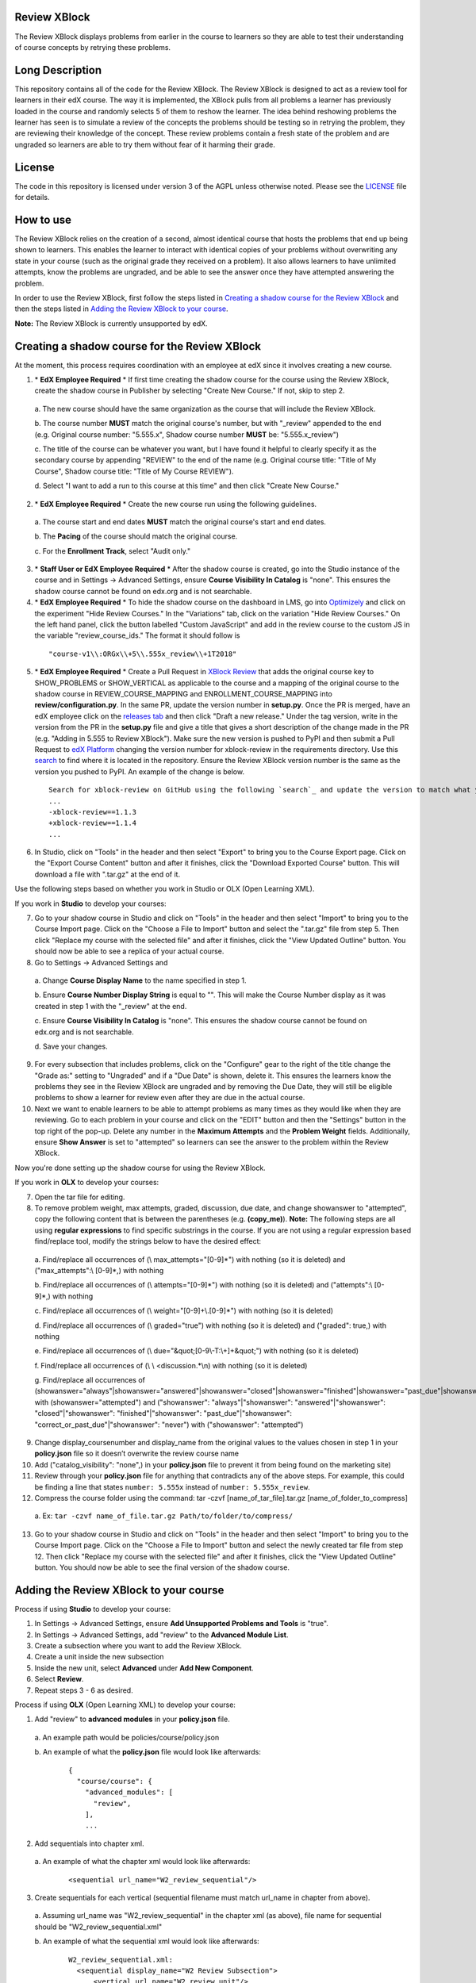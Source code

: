Review XBlock
-------------

The Review XBlock displays problems from earlier in the course to learners so they are able to test their understanding of course concepts by retrying these problems.

Long Description
----------------

This repository contains all of the code for the Review XBlock. The Review XBlock is designed to act as a review tool for learners in their edX course. The way it is implemented, the XBlock pulls from all problems a learner has previously loaded in the course and randomly selects 5 of them to reshow the learner. The idea behind reshowing problems the learner has seen is to simulate a review of the concepts the problems should be testing so in retrying the problem, they are reviewing their knowledge of the concept. These review problems contain a fresh state of the problem and are ungraded so learners are able to try them without fear of it harming their grade.

License
-------

The code in this repository is licensed under version 3 of the AGPL
unless otherwise noted. Please see the `LICENSE`_ file for details.

.. _LICENSE: https://github.com/edx/xblock-review/blob/master/LICENSE

How to use
----------

The Review XBlock relies on the creation of a second, almost identical course that hosts the problems that end up being shown to learners. This enables the learner to interact with identical copies of your problems without overwriting any state in your course (such as the original grade they received on a problem). It also allows learners to have unlimited attempts, know the problems are ungraded, and be able to see the answer once they have attempted answering the problem.

In order to use the Review XBlock, first follow the steps listed in `Creating a shadow course for the Review XBlock`_ and then the steps listed in `Adding the Review XBlock to your course`_.

**Note:** The Review XBlock is currently unsupported by edX.

Creating a shadow course for the Review XBlock
----------------------------------------------

At the moment, this process requires coordination with an employee at edX since it involves creating a new course.

1. \* **EdX Employee Required** \* If first time creating the shadow course for the course using the Review XBlock, create the shadow course in Publisher by selecting "Create New Course." If not, skip to step 2.

  \a. The new course should have the same organization as the course that will include the Review XBlock.
  
  \b. The course number **MUST** match the original course's number, but with "_review" appended to the end (e.g. Original course number: "5.555.x", Shadow course number **MUST** be: "5.555.x_review")
  
  \c. The title of the course can be whatever you want, but I have found it helpful to clearly specify it as the secondary course by appending "REVIEW" to the end of the name (e.g. Original course title: "Title of My Course", Shadow course title: "Title of My Course REVIEW").
  
  \d. Select "I want to add a run to this course at this time" and then click "Create New Course."

2. \* **EdX Employee Required** \* Create the new course run using the following guidelines.

  
  \a. The course start and end dates **MUST** match the original course's start and end dates. 
  
  \b. The **Pacing** of the course should match the original course. 
  
  \c. For the **Enrollment Track**, select "Audit only." 

3. \* **Staff User or EdX Employee Required** \* After the shadow course is created, go into the Studio instance of the course and in Settings -> Advanced Settings, ensure **Course Visibility In Catalog** is "none". This ensures the shadow course cannot be found on edx.org and is not searchable.

4. \* **EdX Employee Required** \* To hide the shadow course on the dashboard in LMS, go into `Optimizely`_ and click on the experiment "Hide Review Courses." In the "Variations" tab, click on the variation "Hide Review Courses." On the left hand panel, click the button labelled "Custom JavaScript" and add in the review course to the custom JS in the variable "review_course_ids." The format it should follow is 

  ::

    "course-v1\\:ORGx\\+5\\.555x_review\\+1T2018"

.. _Optimizely: https://app.optimizely.com/v2/projects/1743970571

5. \* **EdX Employee Required** \* Create a Pull Request in `XBlock Review`_ that adds the original course key to SHOW_PROBLEMS or SHOW_VERTICAL as applicable to the course and a mapping of the original course to the shadow course in REVIEW_COURSE_MAPPING and ENROLLMENT_COURSE_MAPPING into **review/configuration.py**. In the same PR, update the version number in **setup.py**. Once the PR is merged, have an edX employee click on the `releases tab`_ and then click "Draft a new release." Under the tag version, write in the version from the PR in the **setup.py** file and give a title that gives a short description of the change made in the PR (e.g. "Adding in 5.555 to Review XBlock"). Make sure the new version is pushed to PyPI and then submit a Pull Request to `edX Platform`_ changing the version number for xblock-review in the requirements directory. Use this `search`_ to find where it is located in the repository. Ensure the Review XBlock version number is the same as the version you pushed to PyPI. An example of the change is below.

  ::

    Search for xblock-review on GitHub using the following `search`_ and update the version to match what you pushed to PyPI: 
    ...
    -xblock-review==1.1.3
    +xblock-review==1.1.4
    ...

.. _XBlock Review: https://github.com/edx/xblock-review
.. _releases tab: https://github.com/edx/xblock-review/releases
.. _edX Platform: https://github.com/edx/edx-platform
.. _search: https://github.com/edx/edx-platform/search?utf8=%E2%9C%93&q=xblock-review&type=

6. In Studio, click on "Tools" in the header and then select "Export" to bring you to the Course Export page. Click on the "Export Course Content" button and after it finishes, click the "Download Exported Course" button. This will download a file with ".tar.gz" at the end of it. 

Use the following steps based on whether you work in Studio or OLX (Open Learning XML).

If you work in **Studio** to develop your courses:

7. Go to your shadow course in Studio and click on "Tools" in the header and then select "Import" to bring you to the Course Import page. Click on the "Choose a File to Import" button and select the ".tar.gz" file from step 5. Then click "Replace my course with the selected file" and after it finishes, click the "View Updated Outline" button. You should now be able to see a replica of your actual course.

8. Go to Settings -> Advanced Settings and

  \a. Change **Course Display Name** to the name specified in step 1.
  
  \b. Ensure **Course Number Display String** is equal to "". This will make the Course Number display as it was created in step 1 with the "_review" at the end.
  
  \c. Ensure **Course Visibility In Catalog** is "none". This ensures the shadow course cannot be found on edx.org and is not searchable.
  
  \d. Save your changes.

9. For every subsection that includes problems, click on the "Configure" gear to the right of the title change the "Grade as:" setting to "Ungraded" and if a "Due Date" is shown, delete it. This ensures the learners know the problems they see in the Review XBlock are ungraded and by removing the Due Date, they will still be eligible problems to show a learner for review even after they are due in the actual course.

10. Next we want to enable learners to be able to attempt problems as many times as they would like when they are reviewing. Go to each problem in your course and click on the "EDIT" button and then the "Settings" button in the top right of the pop-up. Delete any number in the **Maximum Attempts** and the **Problem Weight** fields. Additionally, ensure **Show Answer** is set to "attempted" so learners can see the answer to the problem within the Review XBlock.

Now you're done setting up the shadow course for using the Review XBlock.

If you work in **OLX** to develop your courses:

7. Open the tar file for editing.

8. To remove problem weight, max attempts, graded, discussion, due date, and change showanswer to "attempted", copy the following content that is between the parentheses (e.g. **(copy_me)**). **Note:** The following steps are all using **regular expressions** to find specific substrings in the course. If you are not using a regular expression based find/replace tool, modify the strings below to have the desired effect:

  \a. Find/replace all occurrences of (\\ max_attempts="[0-9]*") with nothing (so it is deleted) and ("max_attempts":\\ [0-9]*,) with nothing
  
  \b. Find/replace all occurrences of (\\ attempts="[0-9]*") with nothing (so it is deleted) and ("attempts":\\ [0-9]*,) with nothing
  
  \c. Find/replace all occurrences of (\\ weight="[0-9]+\\.[0-9]*") with nothing (so it is deleted)
  
  \d. Find/replace all occurrences of (\\ graded="true") with nothing (so it is deleted) and ("graded": true,) with nothing 
  
  \e. Find/replace all occurrences of (\\ due="&quot;[0-9\\-T:\\+]+&quot;") with nothing (so it is deleted)
  
  \f. Find/replace all occurrences of (\\ \\ <discussion.*\\n) with nothing (so it is deleted)
  
  \g. Find/replace all occurrences of (showanswer="always"\|showanswer="answered"\|showanswer="closed"\|showanswer="finished"\|showanswer="past_due"\|showanswer="correct_or_past_due"\|showanswer="never") with (showanswer="attempted") and ("showanswer": "always"\|"showanswer": "answered"\|"showanswer": "closed"\|"showanswer": "finished"\|"showanswer": "past_due"\|"showanswer": "correct_or_past_due"\|"showanswer": "never") with ("showanswer": "attempted")

9. Change display_coursenumber and display_name from the original values to the values chosen in step 1 in your **policy.json** file so it doesn’t overwrite the review course name

10. Add ("catalog_visibility": "none",) in your **policy.json** file to prevent it from being found on the marketing site)

11. Review through your **policy.json** file for anything that contradicts any of the above steps. For example, this could be finding a line that states ``number: 5.555x`` instead of ``number: 5.555x_review``.

12. Compress the course folder using the command: tar -czvf [name_of_tar_file].tar.gz [name_of_folder_to_compress]

  \a. Ex: ``tar -czvf name_of_file.tar.gz Path/to/folder/to/compress/``

13. Go to your shadow course in Studio and click on "Tools" in the header and then select "Import" to bring you to the Course Import page. Click on the "Choose a File to Import" button and select the newly created tar file from step 12. Then click "Replace my course with the selected file" and after it finishes, click the "View Updated Outline" button. You should now be able to see the final version of the shadow course.

Adding the Review XBlock to your course
---------------------------------------

Process if using **Studio** to develop your course:

1. In Settings -> Advanced Settings, ensure **Add Unsupported Problems and Tools** is "true".

2. In Settings -> Advanced Settings, add "review" to the **Advanced Module List**.

3. Create a subsection where you want to add the Review XBlock.

4. Create a unit inside the new subsection

5. Inside the new unit, select **Advanced** under **Add New Component**.

6. Select **Review**.

7. Repeat steps 3 - 6 as desired.

Process if using **OLX** (Open Learning XML) to develop your course:

1. Add "review" to **advanced modules** in your **policy.json** file. 

  \a. An example path would be policies/course/policy.json
  
  \b. An example of what the **policy.json** file would look like afterwards:

    ::

      {
        "course/course": {
          "advanced_modules": [
            "review",
          ],
          ...

2. Add sequentials into chapter xml.

  \a. An example of what the chapter xml would look like afterwards:

    ::
    
      <sequential url_name="W2_review_sequential"/>

3. Create sequentials for each vertical (sequential filename must match url_name in chapter from above).

  \a. Assuming url_name was "W2_review_sequential" in the chapter xml (as above), file name for sequential should be "W2_review_sequential.xml"
  
  \b. An example of what the sequential xml would look like afterwards:
    
    ::

      W2_review_sequential.xml:
        <sequential display_name="W2 Review Subsection">
            <vertical url_name="W2_review_unit"/>
        </sequential>

4. Create verticals for each review unit (vertical filename must match url_name in sequential from above).

  \a. Assuming url_name was "W2_review_unit" in the sequential xml (as above), file name for vertical should be "W2_review_unit.xml"
  
  \b. An example of what the vertical xml would look like afterwards:

    ::

       W2_review_unit.xml:
        <vertical display_name="W2 Review Unit">
            <review url_name="W2_actual_review_block" xblock-family="xblock.v1"/>
        </vertical>

